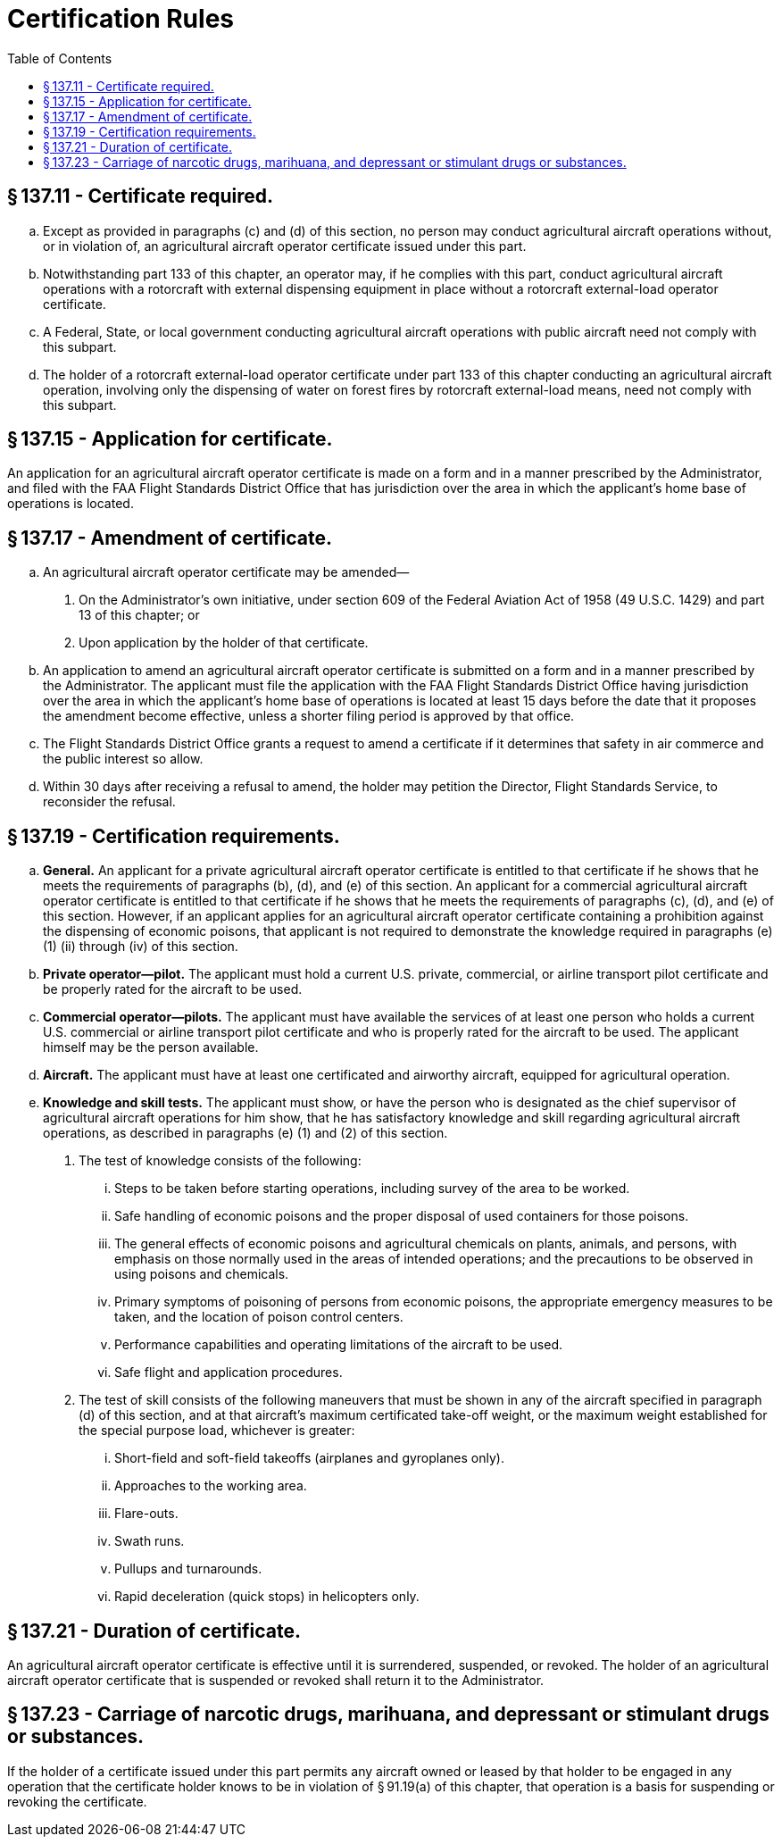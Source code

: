 # Certification Rules
:toc:

## § 137.11 - Certificate required.

[loweralpha]
. Except as provided in paragraphs (c) and (d) of this section, no person may conduct agricultural aircraft operations without, or in violation of, an agricultural aircraft operator certificate issued under this part.
. Notwithstanding part 133 of this chapter, an operator may, if he complies with this part, conduct agricultural aircraft operations with a rotorcraft with external dispensing equipment in place without a rotorcraft external-load operator certificate.
. A Federal, State, or local government conducting agricultural aircraft operations with public aircraft need not comply with this subpart.
. The holder of a rotorcraft external-load operator certificate under part 133 of this chapter conducting an agricultural aircraft operation, involving only the dispensing of water on forest fires by rotorcraft external-load means, need not comply with this subpart.

## § 137.15 - Application for certificate.

An application for an agricultural aircraft operator certificate is made on a form and in a manner prescribed by the Administrator, and filed with the FAA Flight Standards District Office that has jurisdiction over the area in which the applicant's home base of operations is located.

## § 137.17 - Amendment of certificate.

[loweralpha]
. An agricultural aircraft operator certificate may be amended—
[arabic]
.. On the Administrator's own initiative, under section 609 of the Federal Aviation Act of 1958 (49 U.S.C. 1429) and part 13 of this chapter; or
.. Upon application by the holder of that certificate.
. An application to amend an agricultural aircraft operator certificate is submitted on a form and in a manner prescribed by the Administrator. The applicant must file the application with the FAA Flight Standards District Office having jurisdiction over the area in which the applicant's home base of operations is located at least 15 days before the date that it proposes the amendment become effective, unless a shorter filing period is approved by that office.
. The Flight Standards District Office grants a request to amend a certificate if it determines that safety in air commerce and the public interest so allow.
. Within 30 days after receiving a refusal to amend, the holder may petition the Director, Flight Standards Service, to reconsider the refusal.

## § 137.19 - Certification requirements.

[loweralpha]
. *General.* An applicant for a private agricultural aircraft operator certificate is entitled to that certificate if he shows that he meets the requirements of paragraphs (b), (d), and (e) of this section. An applicant for a commercial agricultural aircraft operator certificate is entitled to that certificate if he shows that he meets the requirements of paragraphs (c), (d), and (e) of this section. However, if an applicant applies for an agricultural aircraft operator certificate containing a prohibition against the dispensing of economic poisons, that applicant is not required to demonstrate the knowledge required in paragraphs (e)(1) (ii) through (iv) of this section.
. *Private operator—pilot.* The applicant must hold a current U.S. private, commercial, or airline transport pilot certificate and be properly rated for the aircraft to be used.
. *Commercial operator—pilots.* The applicant must have available the services of at least one person who holds a current U.S. commercial or airline transport pilot certificate and who is properly rated for the aircraft to be used. The applicant himself may be the person available.
. *Aircraft.* The applicant must have at least one certificated and airworthy aircraft, equipped for agricultural operation.
. *Knowledge and skill tests.* The applicant must show, or have the person who is designated as the chief supervisor of agricultural aircraft operations for him show, that he has satisfactory knowledge and skill regarding agricultural aircraft operations, as described in paragraphs (e) (1) and (2) of this section.
[arabic]
.. The test of knowledge consists of the following:
[lowerroman]
... Steps to be taken before starting operations, including survey of the area to be worked.
... Safe handling of economic poisons and the proper disposal of used containers for those poisons.
... The general effects of economic poisons and agricultural chemicals on plants, animals, and persons, with emphasis on those normally used in the areas of intended operations; and the precautions to be observed in using poisons and chemicals.
... Primary symptoms of poisoning of persons from economic poisons, the appropriate emergency measures to be taken, and the location of poison control centers.
... Performance capabilities and operating limitations of the aircraft to be used.
... Safe flight and application procedures.
.. The test of skill consists of the following maneuvers that must be shown in any of the aircraft specified in paragraph (d) of this section, and at that aircraft's maximum certificated take-off weight, or the maximum weight established for the special purpose load, whichever is greater:
[lowerroman]
... Short-field and soft-field takeoffs (airplanes and gyroplanes only).
... Approaches to the working area.
... Flare-outs.
... Swath runs.
... Pullups and turnarounds.
... Rapid deceleration (quick stops) in helicopters only.

## § 137.21 - Duration of certificate.

An agricultural aircraft operator certificate is effective until it is surrendered, suspended, or revoked. The holder of an agricultural aircraft operator certificate that is suspended or revoked shall return it to the Administrator.

## § 137.23 - Carriage of narcotic drugs, marihuana, and depressant or stimulant drugs or substances.

If the holder of a certificate issued under this part permits any aircraft owned or leased by that holder to be engaged in any operation that the certificate holder knows to be in violation of § 91.19(a) of this chapter, that operation is a basis for suspending or revoking the certificate.

